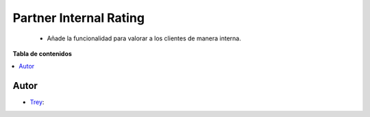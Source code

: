 =======================
Partner Internal Rating
=======================

.. |badge1| image:: https://img.shields.io/badge/licence-AGPL--3-blue.png
    :target: http://www.gnu.org/licenses/agpl-3.0-standalone.html
    :alt: License: AGPL-3

|badge1|

    * Añade la funcionalidad para valorar a los clientes de manera interna.

**Tabla de contenidos**

.. contents::
   :local:


Autor
~~~~~

* `Trey <https://www.trey.es>`__:
